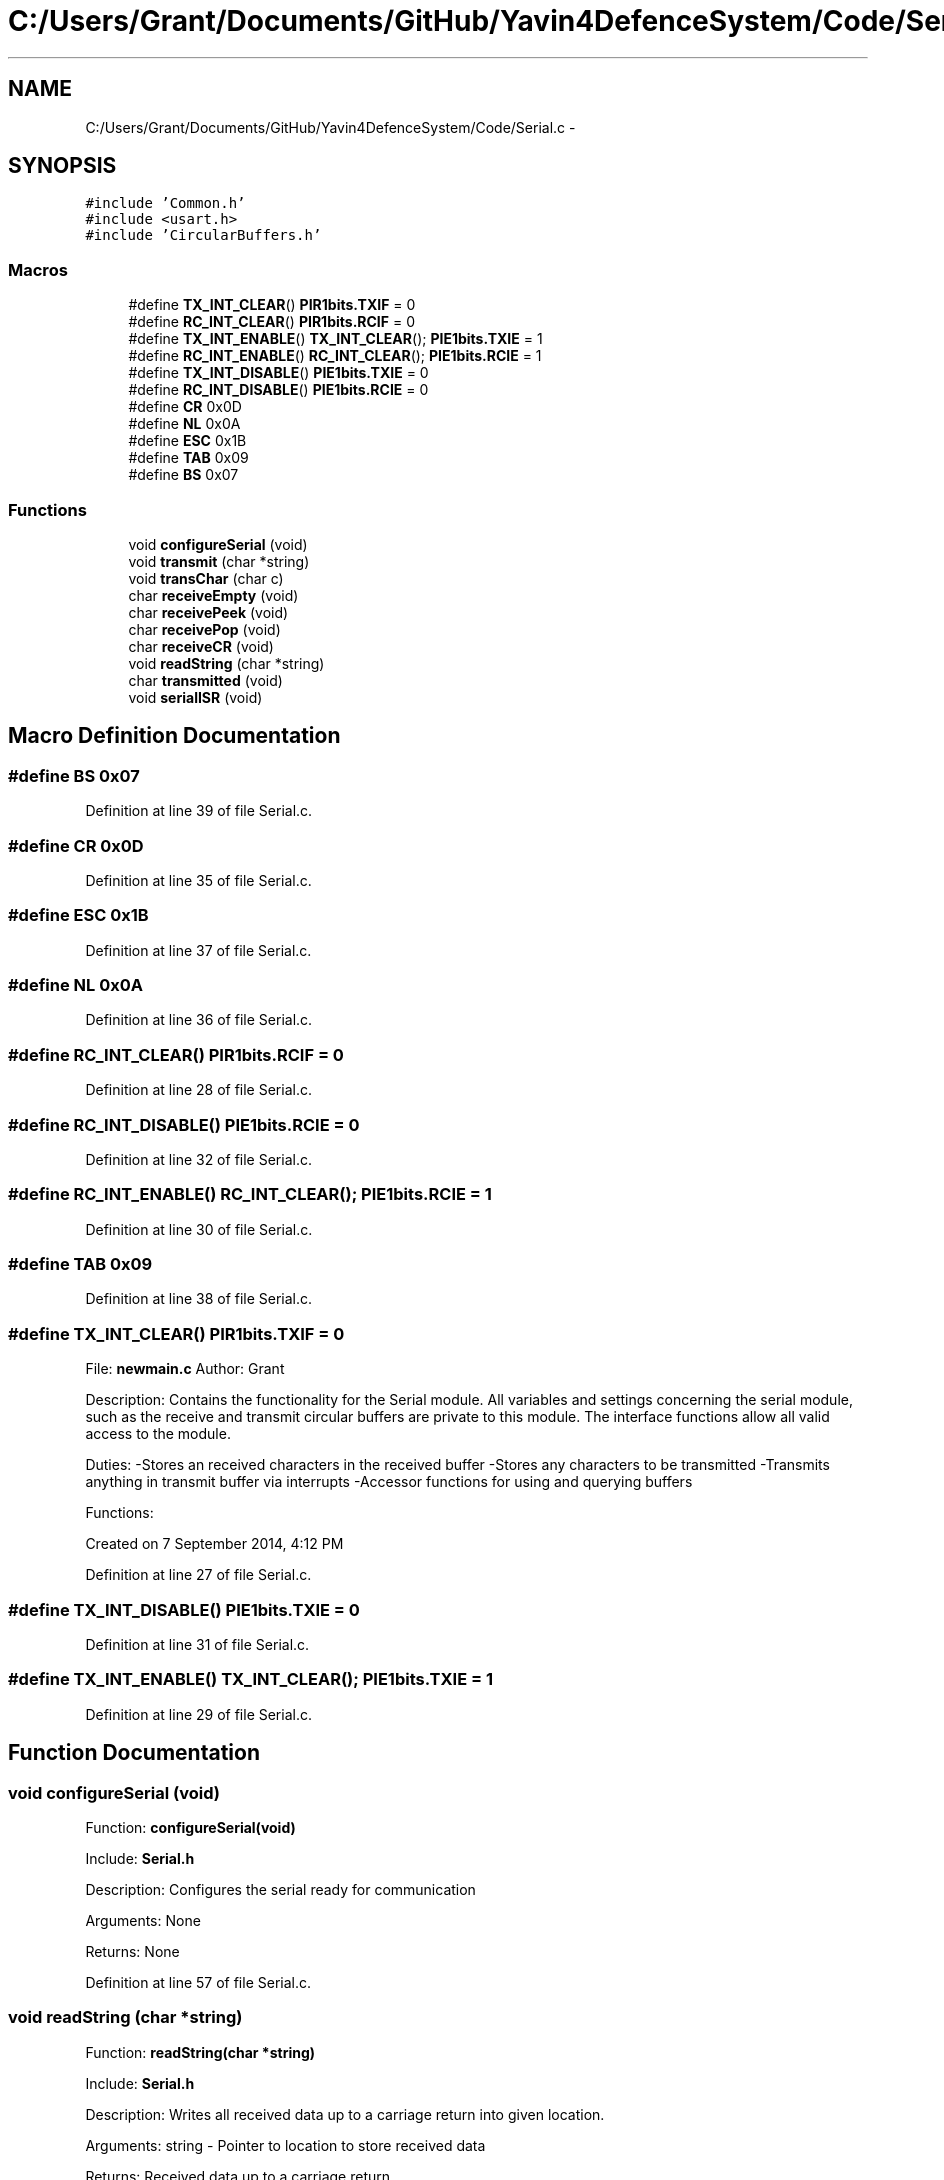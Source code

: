 .TH "C:/Users/Grant/Documents/GitHub/Yavin4DefenceSystem/Code/Serial.c" 3 "Wed Oct 22 2014" "Version V1.1" "Yavin IV Death Star Tracker" \" -*- nroff -*-
.ad l
.nh
.SH NAME
C:/Users/Grant/Documents/GitHub/Yavin4DefenceSystem/Code/Serial.c \- 
.SH SYNOPSIS
.br
.PP
\fC#include 'Common\&.h'\fP
.br
\fC#include <usart\&.h>\fP
.br
\fC#include 'CircularBuffers\&.h'\fP
.br

.SS "Macros"

.in +1c
.ti -1c
.RI "#define \fBTX_INT_CLEAR\fP()   \fBPIR1bits\&.TXIF\fP = 0"
.br
.ti -1c
.RI "#define \fBRC_INT_CLEAR\fP()   \fBPIR1bits\&.RCIF\fP = 0"
.br
.ti -1c
.RI "#define \fBTX_INT_ENABLE\fP()   \fBTX_INT_CLEAR\fP(); \fBPIE1bits\&.TXIE\fP = 1"
.br
.ti -1c
.RI "#define \fBRC_INT_ENABLE\fP()   \fBRC_INT_CLEAR\fP(); \fBPIE1bits\&.RCIE\fP = 1"
.br
.ti -1c
.RI "#define \fBTX_INT_DISABLE\fP()   \fBPIE1bits\&.TXIE\fP = 0"
.br
.ti -1c
.RI "#define \fBRC_INT_DISABLE\fP()   \fBPIE1bits\&.RCIE\fP = 0"
.br
.ti -1c
.RI "#define \fBCR\fP   0x0D"
.br
.ti -1c
.RI "#define \fBNL\fP   0x0A"
.br
.ti -1c
.RI "#define \fBESC\fP   0x1B"
.br
.ti -1c
.RI "#define \fBTAB\fP   0x09"
.br
.ti -1c
.RI "#define \fBBS\fP   0x07"
.br
.in -1c
.SS "Functions"

.in +1c
.ti -1c
.RI "void \fBconfigureSerial\fP (void)"
.br
.ti -1c
.RI "void \fBtransmit\fP (char *string)"
.br
.ti -1c
.RI "void \fBtransChar\fP (char c)"
.br
.ti -1c
.RI "char \fBreceiveEmpty\fP (void)"
.br
.ti -1c
.RI "char \fBreceivePeek\fP (void)"
.br
.ti -1c
.RI "char \fBreceivePop\fP (void)"
.br
.ti -1c
.RI "char \fBreceiveCR\fP (void)"
.br
.ti -1c
.RI "void \fBreadString\fP (char *string)"
.br
.ti -1c
.RI "char \fBtransmitted\fP (void)"
.br
.ti -1c
.RI "void \fBserialISR\fP (void)"
.br
.in -1c
.SH "Macro Definition Documentation"
.PP 
.SS "#define BS   0x07"

.PP
Definition at line 39 of file Serial\&.c\&.
.SS "#define CR   0x0D"

.PP
Definition at line 35 of file Serial\&.c\&.
.SS "#define ESC   0x1B"

.PP
Definition at line 37 of file Serial\&.c\&.
.SS "#define NL   0x0A"

.PP
Definition at line 36 of file Serial\&.c\&.
.SS "#define RC_INT_CLEAR()   \fBPIR1bits\&.RCIF\fP = 0"

.PP
Definition at line 28 of file Serial\&.c\&.
.SS "#define RC_INT_DISABLE()   \fBPIE1bits\&.RCIE\fP = 0"

.PP
Definition at line 32 of file Serial\&.c\&.
.SS "#define RC_INT_ENABLE()   \fBRC_INT_CLEAR\fP(); \fBPIE1bits\&.RCIE\fP = 1"

.PP
Definition at line 30 of file Serial\&.c\&.
.SS "#define TAB   0x09"

.PP
Definition at line 38 of file Serial\&.c\&.
.SS "#define TX_INT_CLEAR()   \fBPIR1bits\&.TXIF\fP = 0"

.PP
 File: \fBnewmain\&.c\fP Author: Grant
.PP
Description: Contains the functionality for the Serial module\&. All variables and settings concerning the serial module, such as the receive and transmit circular buffers are private to this module\&. The interface functions allow all valid access to the module\&.
.PP
Duties: -Stores an received characters in the received buffer -Stores any characters to be transmitted -Transmits anything in transmit buffer via interrupts -Accessor functions for using and querying buffers
.PP
Functions:
.PP
Created on 7 September 2014, 4:12 PM 
.PP
Definition at line 27 of file Serial\&.c\&.
.SS "#define TX_INT_DISABLE()   \fBPIE1bits\&.TXIE\fP = 0"

.PP
Definition at line 31 of file Serial\&.c\&.
.SS "#define TX_INT_ENABLE()   \fBTX_INT_CLEAR\fP(); \fBPIE1bits\&.TXIE\fP = 1"

.PP
Definition at line 29 of file Serial\&.c\&.
.SH "Function Documentation"
.PP 
.SS "void configureSerial (void)"

.PP
 Function: \fBconfigureSerial(void)\fP
.PP
Include: \fBSerial\&.h\fP
.PP
Description: Configures the serial ready for communication
.PP
Arguments: None
.PP
Returns: None 
.PP
Definition at line 57 of file Serial\&.c\&.
.SS "void readString (char *string)"

.PP
 Function: \fBreadString(char *string)\fP
.PP
Include: \fBSerial\&.h\fP
.PP
Description: Writes all received data up to a carriage return into given location\&.
.PP
Arguments: string - Pointer to location to store received data
.PP
Returns: Received data up to a carriage return
.PP
Remarks: Make sure that you reserve at least BUFFERLENGTH elements at the location pointed to by string before calling this function\&. 
.PP
Definition at line 206 of file Serial\&.c\&.
.SS "char receiveCR (void)"

.PP
 Function: \fBreceiveCR(void)\fP
.PP
Include: \fBSerial\&.h\fP
.PP
Description: Indicates whether a Carriage Return has been received
.PP
Arguments: None
.PP
Returns: non-zero if CR has been received, zero otherwise 
.PP
Definition at line 186 of file Serial\&.c\&.
.SS "char receiveEmpty (void)"

.PP
 Function: \fBreceiveEmpty(void)\fP
.PP
Include: \fBSerial\&.h\fP
.PP
Description: Indicates if the receive buffer is empty
.PP
Arguments: None
.PP
Returns: returns true if the recieve buffer is empty 
.PP
Definition at line 136 of file Serial\&.c\&.
.SS "char receivePeek (void)"

.PP
 Function: \fBreceivePeek(void)\fP
.PP
Include: \fBSerial\&.h\fP
.PP
Description: Returns the next character in the receive buffer without removing it from the buffer
.PP
Arguments: None
.PP
Returns: The next received character 
.PP
Definition at line 153 of file Serial\&.c\&.
.SS "char receivePop (void)"

.PP
 Function: \fBreceivePop(void)\fP
.PP
Include: \fBSerial\&.h\fP
.PP
Description: Pops the next received character from the received buffer
.PP
Arguments: None
.PP
Returns: The next character from the receive buffer 
.PP
Definition at line 169 of file Serial\&.c\&.
.SS "void serialISR (void)"

.PP
 Function: \fBserialISR(void)\fP
.PP
Include: \fBSerial\&.h\fP
.PP
Description: Acts as the interrupt service routine for the serial module
.PP
Arguments: None
.PP
Returns: None 
.PP
Definition at line 248 of file Serial\&.c\&.
.SS "void transChar (charc)"

.PP
 Function: \fBtransChar(char c)\fP
.PP
Include: \fBSerial\&.h\fP
.PP
Description: Transmits a single character
.PP
Arguments: c - character to transmit
.PP
Returns: None 
.PP
Definition at line 116 of file Serial\&.c\&.
.SS "void transmit (char *string)"

.PP
 Function: \fBtransmit(char *string)\fP
.PP
Include: \fBSerial\&.h\fP
.PP
Description: Begins transmitting the string over serial (interrupt driven)
.PP
Arguments: string - pointer to the beginning of the string to transmit
.PP
Returns: None
.PP
NOTE: Must be Null Terminated! Cannot receive a literal\&. 
.PP
Definition at line 90 of file Serial\&.c\&.
.SS "char transmitted (void)"

.PP
 Function: \fBtransmitted(void)\fP
.PP
Include: \fBSerial\&.h\fP
.PP
Description: returns non-zero if the message has been completely transmited e\&.g\&. if the transmit buffer is empty
.PP
Arguments: None
.PP
Returns: None 
.PP
Definition at line 232 of file Serial\&.c\&.
.SH "Author"
.PP 
Generated automatically by Doxygen for Yavin IV Death Star Tracker from the source code\&.
